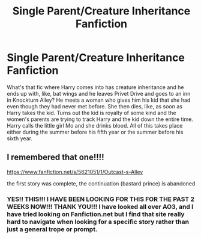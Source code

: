 #+TITLE: Single Parent/Creature Inheritance Fanfiction

* Single Parent/Creature Inheritance Fanfiction
:PROPERTIES:
:Author: kalieshepherd11
:Score: 1
:DateUnix: 1621980794.0
:DateShort: 2021-May-26
:FlairText: What's That Fic?
:END:
What's that fic where Harry comes into has creature inheritance and he ends up with, like, bat wings and he leaves Privet Drive and goes to an inn in Knockturn Alley? He meets a woman who gives him his kid that she had even though they had never met before. She then dies, like, as soon as Harry takes the kid. Turns out the kid is royalty of some kind and the women's parents are trying to track Harry and the kid down the entire time. Harry calls the little girl Mo and she drinks blood. All of this takes place either during the summer before his fifth year or the summer before his sixth year.


** I remembered that one!!!!

[[https://www.fanfiction.net/s/5621051/1/Outcast-s-Alley]]

the first story was complete, the continuation (bastard prince) is abandoned
:PROPERTIES:
:Author: Vash_the_Snake
:Score: 2
:DateUnix: 1621985638.0
:DateShort: 2021-May-26
:END:

*** YES!! THIS!!! I HAVE BEEN LOOKING FOR THIS FOR THE PAST 2 WEEKS NOW!!! THANK YOU!!! I have looked all over AO3, and I have tried looking on Fanfiction.net but I find that site really hard to navigate when looking for a specific story rather than just a general trope or prompt.
:PROPERTIES:
:Author: kalieshepherd11
:Score: 2
:DateUnix: 1621987960.0
:DateShort: 2021-May-26
:END:
